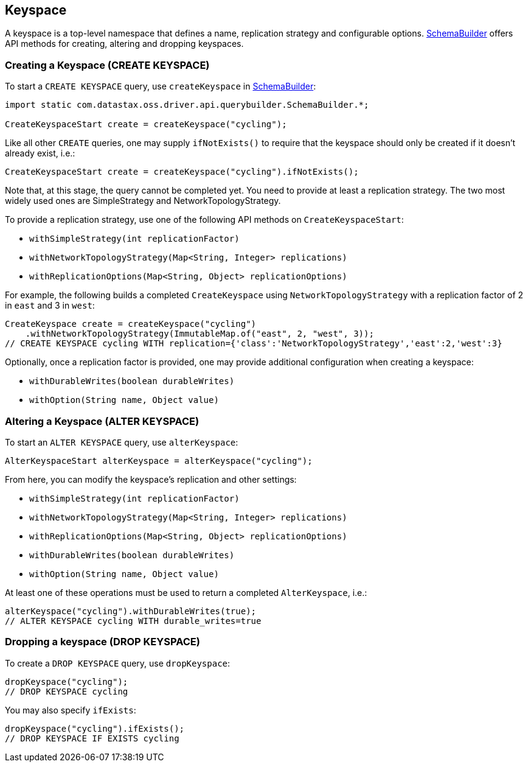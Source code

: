 == Keyspace

A keyspace is a top-level namespace that defines a name, replication strategy and configurable options.
https://docs.datastax.com/en/drivers/java/4.17/com/datastax/oss/driver/api/querybuilder/SchemaBuilder.html[SchemaBuilder] offers API methods for creating, altering and dropping keyspaces.

=== Creating a Keyspace (CREATE KEYSPACE)

To start a `CREATE KEYSPACE` query, use `createKeyspace` in https://docs.datastax.com/en/drivers/java/4.17/com/datastax/oss/driver/api/querybuilder/SchemaBuilder.html[SchemaBuilder]:

[,java]
----
import static com.datastax.oss.driver.api.querybuilder.SchemaBuilder.*;

CreateKeyspaceStart create = createKeyspace("cycling");
----

Like all other `CREATE` queries, one may supply `ifNotExists()` to require that the keyspace should only be created if it doesn't already exist, i.e.:

[,java]
----
CreateKeyspaceStart create = createKeyspace("cycling").ifNotExists();
----

Note that, at this stage, the query cannot be completed yet.
You need to provide at least a replication strategy.
The two most widely used ones are SimpleStrategy and NetworkTopologyStrategy.

To provide a replication strategy, use one of the following API methods on `CreateKeyspaceStart`:

* `withSimpleStrategy(int replicationFactor)`
* `withNetworkTopologyStrategy(Map<String, Integer> replications)`
* `withReplicationOptions(Map<String, Object> replicationOptions)`

For example, the following builds a completed `CreateKeyspace` using `NetworkTopologyStrategy` with a replication factor of 2 in `east` and 3 in `west`:

[,java]
----
CreateKeyspace create = createKeyspace("cycling")
    .withNetworkTopologyStrategy(ImmutableMap.of("east", 2, "west", 3));
// CREATE KEYSPACE cycling WITH replication={'class':'NetworkTopologyStrategy','east':2,'west':3}
----

Optionally, once a replication factor is provided, one may provide additional configuration when creating a keyspace:

* `withDurableWrites(boolean durableWrites)`
* `withOption(String name, Object value)`

=== Altering a Keyspace (ALTER KEYSPACE)

To start an `ALTER KEYSPACE` query, use `alterKeyspace`:

[,java]
----
AlterKeyspaceStart alterKeyspace = alterKeyspace("cycling");
----

From here, you can modify the keyspace's replication and other settings:

* `withSimpleStrategy(int replicationFactor)`
* `withNetworkTopologyStrategy(Map<String, Integer> replications)`
* `withReplicationOptions(Map<String, Object> replicationOptions)`
* `withDurableWrites(boolean durableWrites)`
* `withOption(String name, Object value)`

At least one of these operations must be used to return a completed `AlterKeyspace`, i.e.:

[,java]
----
alterKeyspace("cycling").withDurableWrites(true);
// ALTER KEYSPACE cycling WITH durable_writes=true
----

=== Dropping a keyspace (DROP KEYSPACE)

To create a `DROP KEYSPACE` query, use `dropKeyspace`:

[,java]
----
dropKeyspace("cycling");
// DROP KEYSPACE cycling
----

You may also specify `ifExists`:

[,java]
----
dropKeyspace("cycling").ifExists();
// DROP KEYSPACE IF EXISTS cycling
----

